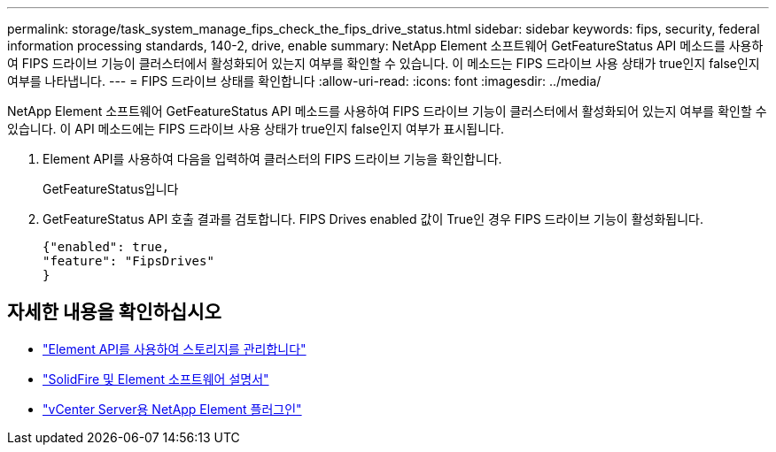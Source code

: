 ---
permalink: storage/task_system_manage_fips_check_the_fips_drive_status.html 
sidebar: sidebar 
keywords: fips, security, federal information processing standards, 140-2, drive, enable 
summary: NetApp Element 소프트웨어 GetFeatureStatus API 메소드를 사용하여 FIPS 드라이브 기능이 클러스터에서 활성화되어 있는지 여부를 확인할 수 있습니다. 이 메소드는 FIPS 드라이브 사용 상태가 true인지 false인지 여부를 나타냅니다. 
---
= FIPS 드라이브 상태를 확인합니다
:allow-uri-read: 
:icons: font
:imagesdir: ../media/


[role="lead"]
NetApp Element 소프트웨어 GetFeatureStatus API 메소드를 사용하여 FIPS 드라이브 기능이 클러스터에서 활성화되어 있는지 여부를 확인할 수 있습니다. 이 API 메소드에는 FIPS 드라이브 사용 상태가 true인지 false인지 여부가 표시됩니다.

. Element API를 사용하여 다음을 입력하여 클러스터의 FIPS 드라이브 기능을 확인합니다.
+
GetFeatureStatus입니다

. GetFeatureStatus API 호출 결과를 검토합니다. FIPS Drives enabled 값이 True인 경우 FIPS 드라이브 기능이 활성화됩니다.
+
[listing]
----
{"enabled": true,
"feature": "FipsDrives"
}
----




== 자세한 내용을 확인하십시오

* link:../api/index.html["Element API를 사용하여 스토리지를 관리합니다"]
* https://docs.netapp.com/us-en/element-software/index.html["SolidFire 및 Element 소프트웨어 설명서"]
* https://docs.netapp.com/us-en/vcp/index.html["vCenter Server용 NetApp Element 플러그인"^]

